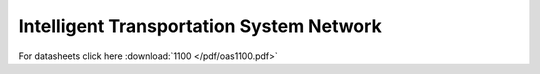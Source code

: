 Intelligent Transportation System Network
^^^^^^^^^^^^^^^^^^^^^^^^^^^^^^^^^^^^^^^^^

For datasheets click here :download:`1100 </pdf/oas1100.pdf>` 